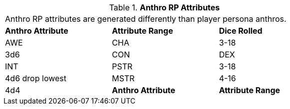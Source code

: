 // Table 11.2.2 Anthro RP Attributes
.*Anthro RP Attributes*
[width="75%",cols="3*^",frame="all", stripes="even"]
|===
3+<|Anthro RP attributes are generated differently than player persona anthros. 
s|Anthro Attribute
s|Attribute Range
s|Dice Rolled

|AWE

| CHA
|3-18
|3d6

|CON

| DEX

| INT

| PSTR
|3-18
|4d6 drop lowest

|MSTR
|4-16
|4d4

s|Anthro Attribute
s|Attribute Range
s|Dice Rolled


|===
